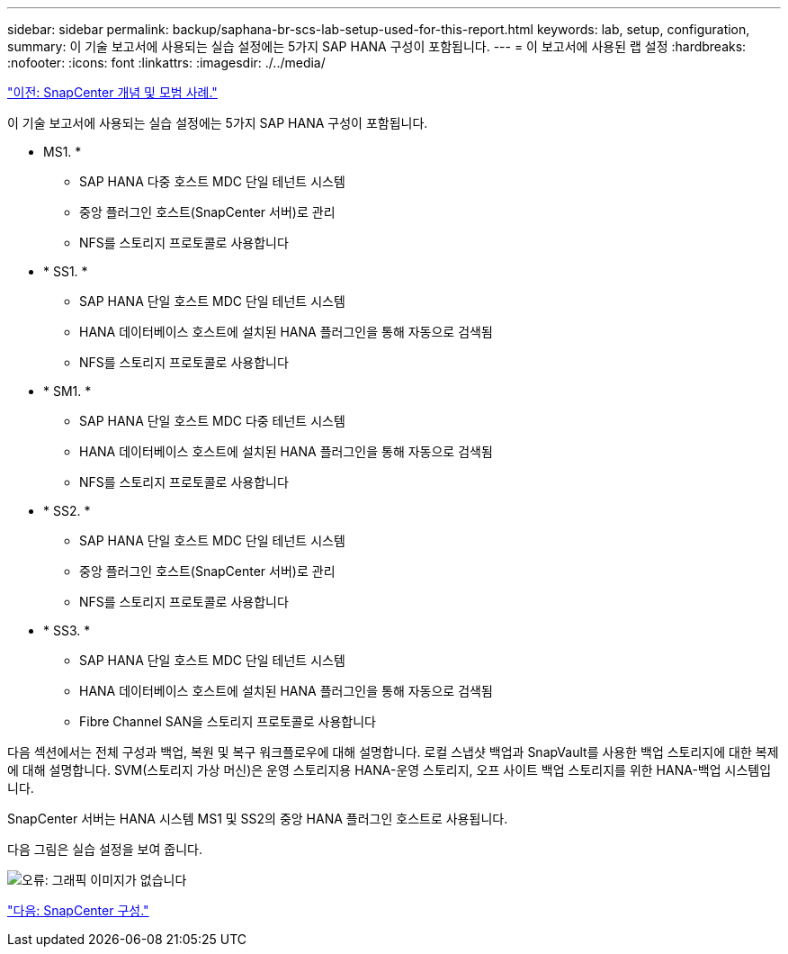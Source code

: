 ---
sidebar: sidebar 
permalink: backup/saphana-br-scs-lab-setup-used-for-this-report.html 
keywords: lab, setup, configuration, 
summary: 이 기술 보고서에 사용되는 실습 설정에는 5가지 SAP HANA 구성이 포함됩니다. 
---
= 이 보고서에 사용된 랩 설정
:hardbreaks:
:nofooter: 
:icons: font
:linkattrs: 
:imagesdir: ./../media/


link:saphana-br-scs-snapcenter-concepts-and-best-practices.html["이전: SnapCenter 개념 및 모범 사례."]

이 기술 보고서에 사용되는 실습 설정에는 5가지 SAP HANA 구성이 포함됩니다.

* MS1. *
+
** SAP HANA 다중 호스트 MDC 단일 테넌트 시스템
** 중앙 플러그인 호스트(SnapCenter 서버)로 관리
** NFS를 스토리지 프로토콜로 사용합니다


* * SS1. *
+
** SAP HANA 단일 호스트 MDC 단일 테넌트 시스템
** HANA 데이터베이스 호스트에 설치된 HANA 플러그인을 통해 자동으로 검색됨
** NFS를 스토리지 프로토콜로 사용합니다


* * SM1. *
+
** SAP HANA 단일 호스트 MDC 다중 테넌트 시스템
** HANA 데이터베이스 호스트에 설치된 HANA 플러그인을 통해 자동으로 검색됨
** NFS를 스토리지 프로토콜로 사용합니다


* * SS2. *
+
** SAP HANA 단일 호스트 MDC 단일 테넌트 시스템
** 중앙 플러그인 호스트(SnapCenter 서버)로 관리
** NFS를 스토리지 프로토콜로 사용합니다


* * SS3. *
+
** SAP HANA 단일 호스트 MDC 단일 테넌트 시스템
** HANA 데이터베이스 호스트에 설치된 HANA 플러그인을 통해 자동으로 검색됨
** Fibre Channel SAN을 스토리지 프로토콜로 사용합니다




다음 섹션에서는 전체 구성과 백업, 복원 및 복구 워크플로우에 대해 설명합니다. 로컬 스냅샷 백업과 SnapVault를 사용한 백업 스토리지에 대한 복제에 대해 설명합니다. SVM(스토리지 가상 머신)은 운영 스토리지용 HANA-운영 스토리지, 오프 사이트 백업 스토리지를 위한 HANA-백업 시스템입니다.

SnapCenter 서버는 HANA 시스템 MS1 및 SS2의 중앙 HANA 플러그인 호스트로 사용됩니다.

다음 그림은 실습 설정을 보여 줍니다.

image:saphana-br-scs-image21.png["오류: 그래픽 이미지가 없습니다"]

link:saphana-br-scs-snapcenter-configuration.html["다음: SnapCenter 구성."]
